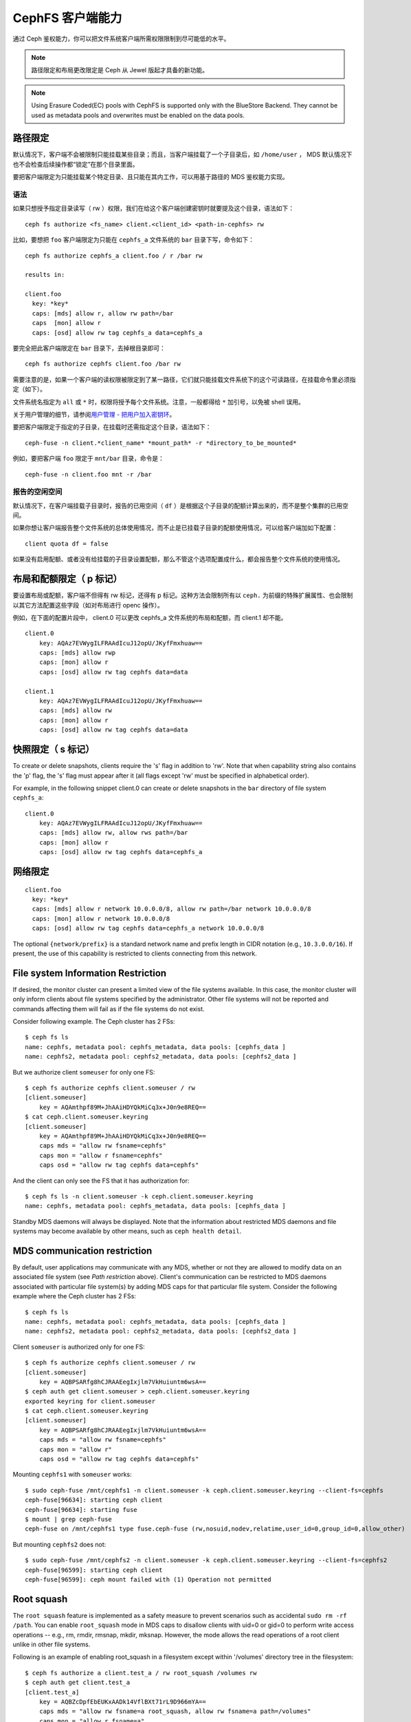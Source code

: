 .. CephFS Client Capabilities

===================
 CephFS 客户端能力
===================

通过 Ceph 鉴权能力，你可以把文件系统客户端所需权限限制到尽可能\
低的水平。

.. note:: 路径限定和布局更改限定是 Ceph 从 Jewel 版起才具备的\
   新功能。

.. note:: Using Erasure Coded(EC) pools with CephFS is supported only with the
   BlueStore Backend. They cannot be used as metadata pools and overwrites must
   be enabled on the data pools.


.. Path restriction

路径限定
========

默认情况下，客户端不会被限制只能挂载某些目录；而且，当客户端\
挂载了一个子目录后，如 ``/home/user`` ， MDS 默认情况下也\
不会检查后续操作都“锁定”在那个目录里面。

要把客户端限定为只能挂载某个特定目录、且只能在其内工作，可以\
用基于路径的 MDS 鉴权能力实现。


.. Syntax

语法
----

如果只想授予指定目录读写（ rw ）权限，我们在给这个客户端创建\
密钥时就要提及这个目录，语法如下： ::

    ceph fs authorize <fs_name> client.<client_id> <path-in-cephfs> rw

比如，要想把 ``foo`` 客户端限定为只能在 ``cephfs_a`` 文件系统的
``bar`` 目录下写，命令如下： ::

    ceph fs authorize cephfs_a client.foo / r /bar rw

    results in:

    client.foo
      key: *key*
      caps: [mds] allow r, allow rw path=/bar
      caps  [mon] allow r
      caps: [osd] allow rw tag cephfs_a data=cephfs_a

要完全把此客户端限定在 ``bar`` 目录下，去掉根目录即可： ::

    ceph fs authorize cephfs client.foo /bar rw

需要注意的是，如果一个客户端的读权限被限定到了某一路径，它们\
就只能挂载文件系统下的这个可读路径，在挂载命令里必须指定（如\
下）。

文件系统名指定为 ``all`` 或 ``*`` 时，权限将授予每个文件系统。\
注意，一般都得给 ``*`` 加引号，以免被 shell 误用。

关于用户管理的细节，请参阅\ `用户管理 - 把用户加入密钥环`_\ 。

要把客户端限定于指定的子目录，在挂载时还需指定这个目录，语法\
如下： ::

    ceph-fuse -n client.*client_name* *mount_path* -r *directory_to_be_mounted*

例如，要把客户端 ``foo`` 限定于 ``mnt/bar`` 目录，命令是： ::

    ceph-fuse -n client.foo mnt -r /bar


.. Free space reporting

报告的空闲空间
--------------

默认情况下，在客户端挂载子目录时，报告的已用空间（ ``df`` ）\
是根据这个子目录的配额计算出来的，而不是整个集群的已用空间。

如果你想让客户端报告整个文件系统的总体使用情况，而不止是已挂\
载子目录的配额使用情况，可以给客户端加如下配置： ::

    client quota df = false

如果没有启用配额、或者没有给挂载的子目录设置配额，那么不管这\
个选项配置成什么，都会报告整个文件系统的使用情况。


.. Layout and Quota restriction (the 'p' flag)

布局和配额限定（ p 标记）
=========================

要设置布局或配额，客户端不但得有 rw 标记，还得有 p 标记。这种\
方法会限制所有以 ``ceph.`` 为前缀的特殊扩展属性、也会限制以其\
它方法配置这些字段（如对布局进行 openc 操作）。

例如，在下面的配置片段中， client.0 可以更改 cephfs_a 文件系统\
的布局和配额，而 client.1 却不能。 ::

    client.0
        key: AQAz7EVWygILFRAAdIcuJ12opU/JKyfFmxhuaw==
        caps: [mds] allow rwp
        caps: [mon] allow r
        caps: [osd] allow rw tag cephfs data=data

    client.1
        key: AQAz7EVWygILFRAAdIcuJ12opU/JKyfFmxhuaw==
        caps: [mds] allow rw
        caps: [mon] allow r
        caps: [osd] allow rw tag cephfs data=data


.. Snapshot restriction (the 's' flag)

快照限定（ s 标记）
===================

To create or delete snapshots, clients require the 's' flag in addition to
'rw'. Note that when capability string also contains the 'p' flag, the 's'
flag must appear after it (all flags except 'rw' must be specified in
alphabetical order).

For example, in the following snippet client.0 can create or delete snapshots
in the ``bar`` directory of file system ``cephfs_a``::

    client.0
        key: AQAz7EVWygILFRAAdIcuJ12opU/JKyfFmxhuaw==
        caps: [mds] allow rw, allow rws path=/bar
        caps: [mon] allow r
        caps: [osd] allow rw tag cephfs data=cephfs_a


.. _用户管理 - 把用户加入密钥环: ../../rados/operations/user-management/#add-a-user-to-a-keyring

.. Network restriction

网络限定
========

::

 client.foo
   key: *key*
   caps: [mds] allow r network 10.0.0.0/8, allow rw path=/bar network 10.0.0.0/8
   caps: [mon] allow r network 10.0.0.0/8
   caps: [osd] allow rw tag cephfs data=cephfs_a network 10.0.0.0/8

The optional ``{network/prefix}`` is a standard network name and
prefix length in CIDR notation (e.g., ``10.3.0.0/16``).  If present,
the use of this capability is restricted to clients connecting from
this network.


.. _fs-authorize-multifs:

File system Information Restriction
===================================

If desired, the monitor cluster can present a limited view of the file systems
available. In this case, the monitor cluster will only inform clients about
file systems specified by the administrator. Other file systems will not be
reported and commands affecting them will fail as if the file systems do
not exist.

Consider following example. The Ceph cluster has 2 FSs::

    $ ceph fs ls
    name: cephfs, metadata pool: cephfs_metadata, data pools: [cephfs_data ]
    name: cephfs2, metadata pool: cephfs2_metadata, data pools: [cephfs2_data ]

But we authorize client ``someuser`` for only one FS::

    $ ceph fs authorize cephfs client.someuser / rw
    [client.someuser]
        key = AQAmthpf89M+JhAAiHDYQkMiCq3x+J0n9e8REQ==
    $ cat ceph.client.someuser.keyring
    [client.someuser]
        key = AQAmthpf89M+JhAAiHDYQkMiCq3x+J0n9e8REQ==
        caps mds = "allow rw fsname=cephfs"
        caps mon = "allow r fsname=cephfs"
        caps osd = "allow rw tag cephfs data=cephfs"

And the client can only see the FS that it has authorization for::

    $ ceph fs ls -n client.someuser -k ceph.client.someuser.keyring
    name: cephfs, metadata pool: cephfs_metadata, data pools: [cephfs_data ]

Standby MDS daemons will always be displayed. Note that the information about
restricted MDS daemons and file systems may become available by other means,
such as ``ceph health detail``.

MDS communication restriction
=============================

By default, user applications may communicate with any MDS, whether or not
they are allowed to modify data on an associated file system (see
`Path restriction` above). Client's communication can be restricted to MDS
daemons associated with particular file system(s) by adding MDS caps for that
particular file system. Consider the following example where the Ceph cluster
has 2 FSs::

    $ ceph fs ls
    name: cephfs, metadata pool: cephfs_metadata, data pools: [cephfs_data ]
    name: cephfs2, metadata pool: cephfs2_metadata, data pools: [cephfs2_data ]

Client ``someuser`` is authorized only for one FS::

    $ ceph fs authorize cephfs client.someuser / rw
    [client.someuser]
        key = AQBPSARfg8hCJRAAEegIxjlm7VkHuiuntm6wsA==
    $ ceph auth get client.someuser > ceph.client.someuser.keyring
    exported keyring for client.someuser
    $ cat ceph.client.someuser.keyring
    [client.someuser]
        key = AQBPSARfg8hCJRAAEegIxjlm7VkHuiuntm6wsA==
        caps mds = "allow rw fsname=cephfs"
        caps mon = "allow r"
        caps osd = "allow rw tag cephfs data=cephfs"

Mounting ``cephfs1`` with ``someuser`` works::

    $ sudo ceph-fuse /mnt/cephfs1 -n client.someuser -k ceph.client.someuser.keyring --client-fs=cephfs
    ceph-fuse[96634]: starting ceph client
    ceph-fuse[96634]: starting fuse
    $ mount | grep ceph-fuse
    ceph-fuse on /mnt/cephfs1 type fuse.ceph-fuse (rw,nosuid,nodev,relatime,user_id=0,group_id=0,allow_other)

But mounting ``cephfs2`` does not::

    $ sudo ceph-fuse /mnt/cephfs2 -n client.someuser -k ceph.client.someuser.keyring --client-fs=cephfs2
    ceph-fuse[96599]: starting ceph client
    ceph-fuse[96599]: ceph mount failed with (1) Operation not permitted

Root squash
===========

The ``root squash`` feature is implemented as a safety measure to prevent
scenarios such as accidental ``sudo rm -rf /path``. You can enable
``root_squash`` mode in MDS caps to disallow clients with uid=0 or gid=0 to
perform write access operations -- e.g., rm, rmdir, rmsnap, mkdir, mksnap.
However, the mode allows the read operations of a root client unlike in
other file systems.

Following is an example of enabling root_squash in a filesystem except within
'/volumes' directory tree in the filesystem::

    $ ceph fs authorize a client.test_a / rw root_squash /volumes rw
    $ ceph auth get client.test_a
    [client.test_a]
	key = AQBZcDpfEbEUKxAADk14VflBXt71rL9D966mYA==
	caps mds = "allow rw fsname=a root_squash, allow rw fsname=a path=/volumes"
	caps mon = "allow r fsname=a"
	caps osd = "allow rw tag cephfs data=a"
